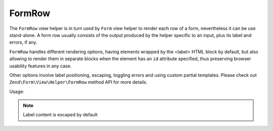 .. _zend.form.view.helper.form-row:

FormRow
^^^^^^^^^^^^^^

The ``FormRow`` view helper is in turn used by ``Form`` view helper to render each row of a form, nevertheless it can be
use stand-alone.
A form row usually consists of the output produced by the helper specific to an input, plus its label and errors, if any.

``FormRow`` handles different rendering options, having elements wrapped by the <label> HTML block by default, but
also allowing to render them in separate blocks when the element has an ``id`` attribute specified, thus preserving
browser usability features in any case.

Other options involve label positioning, escaping, toggling errors and using custom partial templates. Please check out
``Zend\Form\View\Helper\FormRow`` method API for more details.

.. _zend.form.view.helper.form-row.usage:

Usage:

.. code-block:: php
   :linenos:

   /**
    * inside view template
    *
    * @var \Zend\View\Renderer\PhpRenderer $this
    * @var \Zend\Form\Form $form
    */

   // Prepare the form
   $form->prepare();

   // Render the opening tag
   echo $this->form()->openTag($form);

   /** @var \Zend\Form\Element\Text $element */
   $element = $form->get('some_element');
   $element->setLabel('Some Label');

   // Render 'some_element' label, input, and errors if any
   echo $this->formRow($element);
   // i.e. <label><span>Some Label</span><input type="text" name="some_element" value=""></label>

   // Altering label position
   echo $this->formRow($element, 'append');
   // i.e. <label><input type="text" name="some_element" value=""><span>Some Label</span></label>

   // Setting the 'id' attribute will result in a separated label rather than a wrapping one
   $element->setAttribute('id', 'element_id');
   echo $this->formRow($element);
   // i.e. <label for="element_id">Some Label</label><input type="text" name="some_element" id="element_id" value="">

   // Turn off escaping for HTML labels
   $element->setLabel('<abbr title="Completely Automated Public Turing test to tell Computers and Humans Apart">CAPTCHA</abbr>');
   $element->setLabelOptions(array('disable_html_escape' => true));
   // i.e.
   // <label>
   //   <span>
   //       <abbr title="Completely Automated Public Turing test to tell Computers and Humans Apart">CAPTCHA</abbr>
   //   </span>
   //   <input type="text" name="some_element" value="">
   // </label>

   // Render the closing tag
   echo $this->form()->closeTag();

.. note::

   Label content is escaped by default
